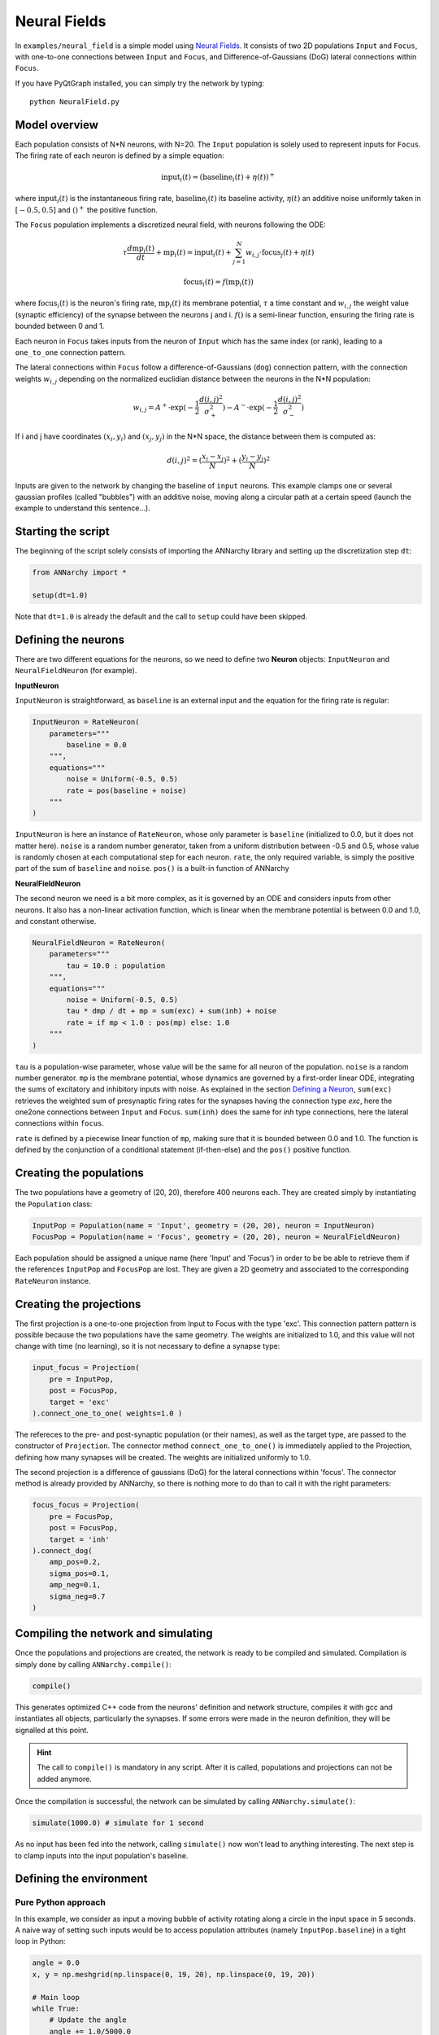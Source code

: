 **************************
Neural Fields
**************************

In ``examples/neural_field`` is a simple model using `Neural Fields <http://www.scholarpedia.org/article/Neural_fields>`_. It consists of two 2D populations ``Input`` and ``Focus``, with one-to-one connections between ``Input`` and ``Focus``, and Difference-of-Gaussians (DoG) lateral connections within ``Focus``.

If you have PyQtGraph installed, you can simply try the network by typing::

    python NeuralField.py
    
    
.. image:: ../_static/neuralfield.png
    :align: center
    :width: 70%
    
Model overview
--------------------
    
Each population consists of N*N neurons, with N=20. The ``Input`` population is solely used to represent inputs for ``Focus``. The firing rate of each neuron is defined by a simple equation:

.. math::
    
    \text{input}_i(t) = (\text{baseline}_i(t) + \eta(t))^+
    
where :math:`\text{input}_i(t)` is the instantaneous firing rate, :math:`\text{baseline}_i(t)` its baseline activity, :math:`\eta(t)` an additive noise uniformly taken in :math:`[-0.5, 0.5]` and :math:`()^+` the positive function. 

The ``Focus`` population implements a discretized neural field, with neurons following the ODE:

.. math::

    \tau \frac{d \text{mp}_i(t)}{dt} + \text{mp}_i(t) = \text{input}_i(t) + \sum_{j=1}^{N} w_{i, j} \cdot \text{focus}_j(t) + \eta(t)
    
    \text{focus}_i(t) = f(\text{mp}_i(t))
    
where :math:`\text{focus}_i(t)` is the neuron's firing rate, :math:`\text{mp}_i(t)` its membrane potential, :math:`\tau` a time constant and :math:`w_{i, j}` the weight value (synaptic efficiency) of the synapse between the neurons j and i. :math:`f()` is a semi-linear function, ensuring the firing rate is bounded between 0 and 1.

Each neuron in ``Focus`` takes inputs from the neuron of ``Input`` which has the same index (or rank), leading to a ``one_to_one`` connection pattern.

The lateral connections within ``Focus`` follow a difference-of-Gaussians (``dog``) connection pattern, with the connection weights :math:`w_{i,j}` depending on the normalized euclidian distance between the neurons in the N*N population:

.. math:: 

    w_{i, j} = A^+ \cdot \exp(-\frac{1}{2}\frac{d(i, j)^2}{\sigma_+^2}) -  A^- \cdot \exp(-\frac{1}{2}\frac{d(i, j)^2}{\sigma_-^2})

If i and j have coordinates :math:`(x_i, y_i)` and :math:`(x_j, y_j)` in the N*N space, the distance between them is computed as:

.. math::

    d(i, j)^2 = (\frac{x_i - x_j}{N})^2 + (\frac{y_i - y_j}{N})^2
    
Inputs are given to the network by changing the baseline of ``input`` neurons. This example clamps one or several gaussian profiles (called "bubbles") with an additive noise, moving along a circular path at a certain speed (launch the example to understand this sentence...).

Starting the script
-------------------

The beginning of the script solely consists of importing the ANNarchy library and setting up the discretization step ``dt``:

.. code-block:: python

    from ANNarchy import *
    
    setup(dt=1.0)
    
Note that ``dt=1.0`` is already the default and the call to ``setup`` could have been skipped.

Defining the neurons
--------------------------

There are two different equations for the neurons, so we need to define two **Neuron** objects: ``InputNeuron`` and ``NeuralFieldNeuron`` (for example). 


**InputNeuron**

``InputNeuron`` is straightforward, as ``baseline`` is an external input and the equation for the firing rate is regular:

.. code-block:: python

    InputNeuron = RateNeuron(   
        parameters="""
            baseline = 0.0
        """,
        equations="""
            noise = Uniform(-0.5, 0.5)
            rate = pos(baseline + noise)
        """ 
    )
    
``InputNeuron`` is here an instance of ``RateNeuron``, whose only parameter is ``baseline`` (initialized to 0.0, but it does not matter here). ``noise`` is a random number generator, taken from a uniform distribution between -0.5 and 0.5, whose value is randomly chosen at each computational step for each neuron. ``rate``, the only required variable, is simply the positive part of the sum of ``baseline`` and ``noise``. ``pos()`` is a built-in function of ANNarchy



**NeuralFieldNeuron**

The second neuron we need is a bit more complex, as it is governed by an ODE and considers inputs from other neurons. It also has a non-linear activation function, which is linear when the membrane potential is between 0.0 and 1.0, and constant otherwise. 

.. code-block:: python

    NeuralFieldNeuron = RateNeuron(
        parameters=""" 
            tau = 10.0 : population
        """,
        equations="""
            noise = Uniform(-0.5, 0.5)
            tau * dmp / dt + mp = sum(exc) + sum(inh) + noise
            rate = if mp < 1.0 : pos(mp) else: 1.0 
        """
    )
    
``tau`` is a population-wise parameter, whose value will be the same for all neuron of the population. ``noise`` is a random number generator. ``mp`` is the membrane potential, whose dynamics are governed by a first-order linear ODE, integrating the sums of excitatory and inhibitory inputs with noise. As explained in the section `Defining a Neuron <../manual/Neuron.html>`_, ``sum(exc)`` retrieves the weighted sum of presynaptic firing rates for the synapses having the connection type *exc*, here the one2one connections between ``Input`` and ``Focus``. ``sum(inh)`` does the same for *inh* type connections, here the lateral connections within ``focus``.

``rate`` is defined by a piecewise linear function of ``mp``, making sure that it is bounded between 0.0 and 1.0. The function is defined by the conjunction of a conditional statement (if-then-else) and the ``pos()`` positive function.

Creating the populations
--------------------------------

The two populations  have a geometry of (20, 20), therefore 400 neurons each. They are created simply by instantiating the ``Population`` class:

.. code-block:: python

    InputPop = Population(name = 'Input', geometry = (20, 20), neuron = InputNeuron)
    FocusPop = Population(name = 'Focus', geometry = (20, 20), neuron = NeuralFieldNeuron)
    
Each population should be assigned a unique name (here 'Input' and 'Focus') in order to be be able to retrieve them if the references ``InputPop`` and ``FocusPop`` are lost. They are given a 2D geometry and associated to the corresponding ``RateNeuron`` instance. 

Creating the projections
------------------------------

The first projection is a one-to-one projection from Input to Focus with the type 'exc'. This connection pattern pattern is possible because the two populations have the same geometry. The weights are initialized to 1.0, and this value will not change with time (no learning), so it is not necessary to define a synapse type:

.. code-block:: python

    input_focus = Projection( 
        pre = InputPop, 
        post = FocusPop, 
        target = 'exc'
    ).connect_one_to_one( weights=1.0 )
    
The refereces to the pre- and post-synaptic population (or their names), as well as the target type, are passed to the constructor of ``Projection``. The connector method ``connect_one_to_one()`` is immediately applied to the Projection, defining how many synapses will be created. The weights are initialized uniformly to 1.0. 

The second projection is a difference of gaussians (DoG) for the lateral connections within 'focus'. The connector method is already provided by ANNarchy, so there is nothing more to do than to call it with the right parameters:

.. code-block:: python

    focus_focus = Projection(
        pre = FocusPop, 
        post = FocusPop, 
        target = 'inh'     
    ).connect_dog(    
        amp_pos=0.2, 
        sigma_pos=0.1, 
        amp_neg=0.1, 
        sigma_neg=0.7                    
    )


Compiling the network and simulating
--------------------------------------

Once the populations and projections are created, the network is ready to be compiled and simulated. Compilation is simply done by calling ``ANNarchy.compile()``:

.. code-block:: python 

    compile()
    
This generates optimized C++ code from the neurons' definition and network structure, compiles it with gcc and instantiates all objects, particularly the synapses. If some errors were made in the neuron definition, they will be signalled at this point.

.. hint::

    The call to ``compile()`` is mandatory in any script. After it is called, populations and projections can not be added anymore.
    
Once the compilation is successful, the network can be simulated by calling ``ANNarchy.simulate()``:

.. code-block:: python 

    simulate(1000.0) # simulate for 1 second
    
As no input has been fed into the network, calling ``simulate()`` now won't lead to anything interesting. The next step is to clamp inputs into the input population's baseline.

Defining the environment
-------------------------

Pure Python approach
++++++++++++++++++++++

In this example, we consider as input a moving bubble of activity rotating along a circle in the input space in 5 seconds. A naive way of setting such inputs would be to access population attributes (namely ``InputPop.baseline``) in a tight loop in Python:

.. code-block:: python

    angle = 0.0
    x, y = np.meshgrid(np.linspace(0, 19, 20), np.linspace(0, 19, 20))
    
    # Main loop
    while True:
        # Update the angle
        angle += 1.0/5000.0
        # Compute the center of the bubble
        cx = 10.0 * ( 1.0 + 0.5 * np.cos(2.0 * np.pi * angle ) )
        cy = 10.0 * ( 1.0 + 0.5 * np.sin(2.0 * np.pi * angle ) )
        # Clamp the bubble into pop.baseline
        InputPop.baseline = (np.exp(-((x-cx)**2 + (y-cy)**2)/8.0))
        # Simulate for 1 ms
        step()  
            
``angle`` represents the angle made by the bubble with respect to the center of the input population. ``x`` and ``y`` are Numpy arrays representing the X- and Y- coordinates of neurons in the input population. At each iteration of the simulation (i.e. every millisecond of simulation, the bubble is slightly rotated (``angle`` is incremented) so as to make a complete revolution in 5 seconds (5000 steps). ``cx`` and ``cy`` represent the coordinates of the center of the bubble in neural coordinates according to the new value of the angle.

A Gaussian profile (in the form of a Numpy array) is then clamped into the baseline of ``InputPop`` using the distance between each neuron of the population (``x`` and ``y``) and the center of the bubble. Last, a single simulation step is performed using ``step()``, before the whole process starts again until the user quits. ``step()`` is equivalent to ``simulate(1)``, although a little bit faster as it does not check the type of argument (int or float).

Although this approach works, you would observe that it is very slow: the computation of the bubble and its feeding into ``InputPop`` takes much more time than the call to ``step()``. The interest of using a parallel simulator disappears. This is due to the fact that Python is knowingly bad at performing tight loops because of its interpreted nature. If the ``while`` loop were compiled from C code, the computation would be much more efficient. This is what Cython brings you.
            
            
Cython approach
++++++++++++++++++

**Generalities on Cython**

The Cython approach requires to write Cython-specific code in a ``.pyx`` file, generate the corresponding C code with Python access methods, compile it and later import it into your Python code.

Happily:

* the Cython syntax is very close to Python. In the most basic approach, it is simply Python code with a couple of type declarations. Instead of:

.. code-block:: python

    bar = 1
    foo = np.ones((10, 10))
    
you would write in Cython:

.. code-block:: cython

    cdef int bar = 1
    cdef np.ndarray foo = np.ones((10, 10))
    
By specifing the type of a variable (which can not be changed later contrary to Python), you help Cython generate optimized C code, what can lead in some cases to speedups up to 100x. The rest of the syntax (indentation, for loops, if...) is the same as in Python. You can also import any Python module in your Cython code. Some modules (importantly Numpy) even provide a Cython interface where the equivalent Cython code can be directly imported (so it becomes very fast to use).

* the whole compilation procedure is very easy. One particularly simple approach is to use the ``pyximport`` module shipped with Cython. Let us suppose you wrote a ``dummy()`` method in a Cython file named ``TestModule.pyx``. All you need to use this method in your python code is to write:

.. code:: python

    import pyximport; pyximport.install()
    from TestModule import dummy
    dummy()
    
``pyximport`` takes care of the compilation process (but emits quite a lot of warnings), and allows to import ``TestModule`` as if it were a regular Python module. Please refer to the `Cython documentation <http://docs.cython.org>`_ to know more. 

**Moving bubbles in Cython**

The file ``BubbleWorld.pyx`` defines a ``World`` able to rotate the bubble for a specified duration. 

.. code-block:: cython

    import numpy as np
    cimport numpy as np
    from NeuralField import step
    
At the beginning of the file, numpy is imported once as a normal Python module with ``import``, and once as a Cython module with ``cimport``. This allows our Cython module to access directly the internal representations of Numpy without going through the Python interpreter. From the ``NeuralField.py`` script, we only need the ``step()`` method allow to simulate the network for one millisecond.

We can then define a ``World`` class taking as parameters:

* the population which will be used as input (here ``InputPop``),
* several arguments such as ``raduis``, ``sigma`` and ``period`` which allow to parameterize the behavior of the rotating bubble:

.. code-block:: cython 
        
    cdef class World:
        " Environment class allowing to clamp a rotating bubble into the baseline of a population."
        
        cdef pop # Input population
        
        cdef float angle # Current angle
        cdef float radius # Radius of the circle 
        cdef float sigma # Width of the bubble
        cdef float period # Number of steps needed to make one revolution

        cdef np.ndarray xx, yy # indices
        cdef float cx, cy, midw, midh
        cdef np.ndarray data 
        
        def __cinit__(self, pop, radius, sigma, period):
            " Constructor"
            self.pop = pop
            self.angle = 0.0
            self.radius = radius
            self.sigma = sigma
            self.period = period
            cdef np.ndarray x = np.linspace(0, self.pop.geometry[0]-1, self.pop.geometry[0])
            cdef np.ndarray y = np.linspace(0, self.pop.geometry[1]-1, self.pop.geometry[1])
            self.xx, self.yy = np.meshgrid(x, y)
            self.midw = self.pop.geometry[0]/2
            self.midh = self.pop.geometry[1]/2
        
        def rotate(self, int duration):
            " Rotates the bubble for the given duration"
            cdef int t
            for t in xrange(duration):
                # Update the angle
                self.angle += 1.0/self.period
                # Compute the center of the bubble
                self.cx = self.midw * ( 1.0 + self.radius * np.cos(2.0 * np.pi * self.angle ) )
                self.cy = self.midh * ( 1.0 + self.radius * np.sin(2.0 * np.pi * self.angle ) )
                # Create the bubble
                self.data = (np.exp(-((self.xx-self.cx)**2 + (self.yy-self.cy)**2)/2.0/self.sigma**2))
                # Clamp the bubble into pop.baseline
                self.pop.baseline = self.data
                # Simulate 1 ms
                step()  

Although this tutorial won't go into much detail, you can note the following:

* The data given to or intitialized in the constructore are previously decalred (with their type) as attributes of the class. This way, Cython knows at the compilation time which operations are possible on them, which amount of memory to allocate and so on, resulting in a more efficient implementation.

* The input population (``self.pop``) can be accessed as a normal Python object. In particular, self.pop.geometry is used in the constructor to initialize the meshgrid.

* the method ``rotate()`` performs the simulation for the given duration (in steps, not milliseconds). Its content is relatively similar to the Python version.


Running the simulation
----------------------------

Once the environment has been defined, the simulation can be executed. The following code, to be placed after the network definition, performs a simulation of the network, taking inputs from ``BubbleWorld.pyx``, during 2 seconds:

.. code-block:: python

    if __name__ == "__main__":
        # Compile the network
        compile()
        
        # Create the environment
        import pyximport; pyximport.install()
        from BubbleWorld import World
        world = World(pop = InputPop, radius = 0.5, sigma = 2.0, period = 5000.0)
        
        # Simulate for 2 seconds with inputs
        world.rotate(2000)
    
It is good practice to put the ``compile()`` call and the rest of the simulation in a ``if __name__ == "__main__":`` statement, as it would be otherwise executed when the network definition is imported by another script. 
    
Visualizing the network
----------------------------

The preceding code performs correctly the intended simulation, but nothing is visualized. The user has all freedom to visualize his network the way he prefers (for example through animated Matplotlib figures), but the provided example takes advantage of the `PyQtGraph <www.pyqtgraph.org>`_ to visualize efficiently activity in the network.

The following class is defined:

.. code-block:: python

    # Visualizer using PyQtGraph
    from pyqtgraph.Qt import QtGui, QtCore
    import pyqtgraph as pg 
    import pyqtgraph.opengl as gl

    class GLViewer(object):
        " Class to visualize the network activity using PyQtGraph and openGL."
        def __init__(self, populations, world):    
            self.populations = populations
            self.world = world          
            self.win = gl.GLViewWidget()
            self.win.show()
            self.win.setCameraPosition(distance=50)
            self.plots = []
            shift = - 20
            for pop in self.populations: 
                p = gl.GLSurfacePlotItem(
                    x = np.linspace(0, pop.geometry[0]-1, pop.geometry[0]), 
                    y = np.linspace(0, pop.geometry[1]-1, pop.geometry[1]), 
                    shader='heightColor', 
                    computeNormals=False, 
                    smooth=False
                )
                p.translate(shift, -10, -1)
                self.win.addItem(p)
                self.plots.append(p)
                shift += 25
        def scale(self, data):
            " Colors are shown in the range [-1, 1] per default."
            return 1.8 * data -0.9
        def update(self):
            # Simulate for 200ms
            self.world.rotate(200)      
            # Actualize the GUI
            for i in range(len(self.populations)):
                self.plots[i].setData(z=self.scale(self.populations[i].rate)) 
            # Listen to mouse/keyboard events
            QtGui.QApplication.processEvents()
        def run(self):
            timer = QtCore.QTimer()
            timer.timeout.connect(self.update)
            timer.start(0)  
            QtGui.QApplication.instance().exec_() 
            
We leave out again the details about this class (please look at the examples and tutorials on the PyQtGraph website to understand it). It allows to open a PyQtGraph window and display the firing rate of both ``Input`` and ``Focus`` population using OpenGL (make sure it is also installed). The ``run()`` method is an endless loop calling regularly the ``update()`` method. 

The ``update()`` method calls first ``World.rotate(200)`` and waits for its completion before reactualizing the display. The reason is that refreshing the display can only be done sequentially with the simulation, and calling it too often would impair the simulation time.

Once this class has been defined, the simulation can be run endlessly:

.. code-block:: python 

    # Main program
    if __name__ == "__main__":

        # Analyse and compile everything, initialize the parameters/variables...
        compile()   
        
        # Import the environment for the simulation (Cython)
        import pyximport; pyximport.install()
        from BubbleWorld import World
        world = World(pop = InputPop, radius = 0.5, sigma = 2.0, period = 5000.0)

        # Create the GUI using PyQtGraph
        app = QtGui.QApplication([])
        viewer = GLViewer(populations = [InputPop, FocusPop], world=world)
        
        # Start the simulation forever          
        viewer.run()

